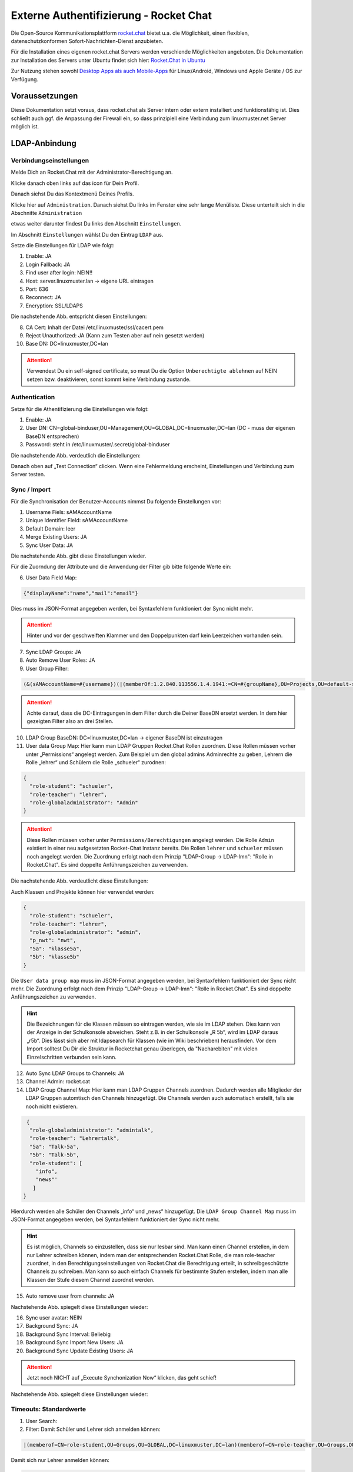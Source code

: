 .. _linuxmuster-external-services-rocketchat-label:

=======================================
Externe Authentifizierung - Rocket Chat
=======================================

.. sectionauthor:: `@dorian <https://ask.linuxmuster.net/u/dorian>`_, Ergänzungen `@cweikl <https://ask.linuxmuster.net/u/cweikl>`_

Die Open-Source Kommunikationsplattform `rocket.chat <https://rocket.chat/de/>`_ bietet u.a. die Möglichkeit, einen flexiblen, datenschutzkonformen Sofort-Nachrichten-Dienst anzubieten.

Für die Installation eines eigenen rocket.chat Servers werden verschiende Möglichkeiten angeboten.
Die Dokumentation zur Installation des Servers unter Ubuntu findet sich hier: `Rocket.Chat in Ubuntu <https://docs.rocket.chat/installation/manual-installation/ubuntu>`_

Zur Nutzung stehen sowohl `Desktop Apps als auch Mobile-Apps <https://rocket.chat/de/install/>`_ für Linux/Android, Windows und Apple Geräte / OS zur Verfügung.

Voraussetzungen
===============

Diese Dokumentation setzt voraus, dass rocket.chat als Server intern oder extern installiert und funktionsfähig ist. Dies schließt auch ggf. die Anpassung der Firewall ein, so dass prinzipiell eine Verbindung zum linuxmuster.net Server möglich ist.

LDAP-Anbindung
==============

Verbindungseinstellungen
------------------------

Melde Dich an Rocket.Chat mit der Administrator-Berechtigung an.

.. image:: media/01-login-rocketchat.png
   :alt: Login Rocket.Chat
   :align: center

Klicke danach oben links auf das icon für Dein Profil.

.. image:: media/02-admin-profile.png
   :alt: Admin Profile
   :align: center

Danach siehst Du das Kontextmenü Deines Profils.

.. image:: media/03-admin-profile-menue.png
   :alt: Admin Profile Konetxtmenü
   :align: center

Klicke hier auf ``Administration``. Danach siehst Du links im Fenster eine sehr lange Menüliste.
Diese unterteilt sich in die Abschnitte ``Administration``

.. image:: media/04-administration-sidebar.png
   :alt: Admininistrations-Menü
   :align: center

etwas weiter darunter findest Du links den Abschnitt ``Einstellungen``.

.. image:: media/05-settings-sidebar.png
   :alt: Administrations-Menü: Einstellungen
   :align: center

Im Abschnitt ``Einstellungen`` wählst Du den Eintrag ``LDAP`` aus.

.. image:: media/06-ldap-settings-sidebar.png
   :alt: Menü: Settings - LDAP
   :align: center

Setze die Einstellungen für LDAP wie folgt:

1.  Enable: JA
2.  Login Fallback: JA
3.  Find user after login: NEIN!!
4.  Host: server.linuxmuster.lan -> eigene URL eintragen
5.  Port: 636
6.  Reconnect: JA
7.  Encryption: SSL/LDAPS

Die nachstehende Abb. entspricht diesen Einstellungen:

.. image:: media/07-ldap-connection-settings-part1.png
   :alt: LDAP - Verbindungseinstellungen
   :align: center

8.  CA Cert: Inhalt der Datei /etc/linuxmuster/ssl/cacert.pem
9.  Reject Unauthorized: JA (Kann zum Testen aber auf nein gesetzt werden)
10. Base DN: DC=linuxmuster,DC=lan

.. image:: media/08-ldap-connection-settings-ca-cert-part2.png
   :alt: LDAP: Zertifikatseinstellungen
   :align: center

.. attention::

   Verwendest Du ein self-signed certificate, so must Du die Option ``Unberechtigte ablehnen`` auf NEIN setzen bzw.   deaktivieren, sonst kommt keine Verbindung zustande. 


Authentication
--------------

Setze für die Athentifizierung die Einstellungen wie folgt:

1.  Enable: JA
2.  User DN: CN=global-binduser,OU=Management,OU=GLOBAL,DC=linuxmuster,DC=lan (DC - muss der eigenen BaseDN entsprechen)
3.  Password: steht in /etc/linuxmuster/.secret/global-binduser

Die nachstehende Abb. verdeutlich die Einstellungen:

.. image:: media/09-ldap-connection-settings-authentification-part3.png
   :alt: LDAP: User DN
   :align: center

Danach oben auf „Test Connection“ clicken. Wenn eine Fehlermeldung erscheint, Einstellungen und Verbindung zum Server testen.

Sync / Import
-------------

Für die Synchronisation der Benutzer-Accounts nimmst Du folgende Einstellungen vor:

1.  Username Fiels: sAMAccountName
2.  Unique Identifier Field: sAMAccountName
3.  Default Domain: leer
4.  Merge Existing Users: JA
5.  Sync User Data: JA

Die nachstehende Abb. gibt diese Einstellungen wieder.

.. image:: media/10-ldap-connection-settings-synchronisation-part4.png
   :alt: LDAP: Sync Settings
   :align: center

Für die Zuorndung der Attribute und die Anwendung der Filter gib bitte folgende Werte ein:

6.  User Data Field Map: 

.. code::
    
   {"displayName":"name","mail":"email"} 

Dies muss im JSON-Format angegeben werden, bei Syntaxfehlern funktioniert der Sync nicht mehr.

.. attention::

   Hinter und vor der geschweiften Klammer und den Doppelpunkten darf kein Leerzeichen vorhanden sein.

7.  Sync LDAP Groups: JA
8.  Auto Remove User Roles: JA
9.   User Group Filter:

.. code::

    (&(sAMAccountName=#{username})(|(memberOf:1.2.840.113556.1.4.1941:=CN=#{groupName},OU=Projects,OU=default-school,OU=SCHOOLS,DC=linuxmuster,DC=lan)(memberOf:1.2.840.113556.1.4.1941:=CN=#{groupName},OU=Groups,OU=GLOBAL,DC=linuxmuster,DC=lan)(memberOf:1.2.840.113556.1.4.1941:=CN=#{groupName},OU=#{groupName},OU=Students,OU=default-school,OU=SCHOOLS,DC=linuxmuster,DC=lan)))


.. attention::

   Achte darauf, dass die DC-Eintragungen in dem Filter durch die Deiner BaseDN ersetzt werden. In dem hier gezeigten Filter also an drei Stellen.

10. LDAP Group BaseDN: DC=linuxmuster,DC=lan -> eigener BaseDN ist einzutragen
11. User data Group Map:
    Hier kann man LDAP Gruppen Rocket.Chat Rollen zuordnen. Diese Rollen müssen vorher unter „Permissions“ angelegt werden. Zum Beispiel um den global admins Adminrechte zu geben, Lehrern die Rolle „lehrer“ und Schülern die Rolle „schueler“ zurodnen:

.. code::

  {
    "role-student": "schueler",
    "role-teacher": "lehrer",
    "role-globaladministrator": "Admin"
  }


.. attention::

  Diese Rollen müssen vorher unter ``Permissions/Berechtigungen`` angelegt werden. Die Rolle ``Admin`` existiert in einer neu aufgesetzten Rocket-Chat Instanz bereits. Die Rollen ``lehrer`` und ``schueler`` müssen noch angelegt werden. Die Zuordnung erfolgt nach  dem Prinzip "LDAP-Group -> LDAP-lmn": "Rolle in Rocket.Chat". Es sind doppelte Anführungszeichen zu verwenden.

Die nachstehende Abb. verdeutlicht diese Einstellungen:

.. image:: media/11-ldap-connection-settings-synchronisation-part5.png
   :alt: LDAP: Sync Settings
   :align: center

Auch Klassen und Projekte können hier verwendet werden:

.. code::

  {
    "role-student": "schueler",
    "role-teacher": "lehrer",
    "role-globaladministrator": "admin",
    "p_nwt": "nwt",
    "5a": "klasse5a",
    "5b": "klasse5b"
  }

Die ``User data group map`` muss im JSON-Format angegeben werden, bei Syntaxfehlern funktioniert der Sync nicht mehr. Die Zuordnung erfolgt nach  dem Prinzip "LDAP-Group -> LDAP-lmn": "Rolle in Rocket.Chat". Es sind doppelte Anführungszeichen zu verwenden.

.. hint::

  Die Bezeichnungen für die Klassen müssen so eintragen werden, wie sie im LDAP stehen. Dies kann von der Anzeige in der Schulkonsole abweichen. Steht z.B. in der Schulkonsole „R 5b“, wird im LDAP daraus „r5b“. Dies lässt sich aber mit ldapsearch für Klassen (wie im Wiki beschrieben) herausfinden. Vor dem Import solltest Du Dir die Struktur in Rocketchat genau überlegen, da "Nacharebiten" mit vielen Einzelschritten verbunden sein kann.

12. Auto Sync LDAP Groups to Channels: JA
13. Channel Admin: rocket.cat
14. LDAP Group Channel Map:
    Hier kann man LDAP Gruppen Channels zuordnen. Dadurch werden alle Mitglieder der LDAP Gruppen automtisch den Channels hinzugefügt. Die Channels werden auch automatisch erstellt, falls sie noch nicht existieren.

.. code::

   {
    "role-globaladministrator": "admintalk",
    "role-teacher": "Lehrertalk",
    "5a": "Talk-5a",
    "5b": "Talk-5b",
    "role-student": [
      "info",
      "news"'
     ]
  }

Hierdurch werden alle Schüler den Channels „info“ und „news“ hinzugefügt.
Die ``LDAP Group Channel Map`` muss im JSON-Format angegeben werden, bei Syntaxfehlern funktioniert der Sync nicht mehr.

.. hint::
   Es ist möglich, Channels so einzustellen, dass sie nur lesbar sind. Man kann einen Channel erstellen, in dem nur Lehrer schreiben können, indem man der entsprechenden Rocket.Chat Rolle, die man role-teacher zuordnet, in den Berechtigungseinstellungen von Rocket.Chat die Berechtigung erteilt, in schreibgeschützte Channels zu schreiben. Man kann so auch einfach Channels für bestimmte Stufen erstellen, indem man alle Klassen der Stufe diesem Channel zuordnet werden.

15. Auto remove user from channels: JA

Nachstehende Abb. spiegelt diese Einstellungen wieder:

.. image:: media/12-ldap-connection-settings-synchronisation-part6.png
   :alt: LDAP: Sync Settings
   :align: center


16. Sync user avatar: NEIN
17. Background Sync: JA
18. Background Sync Interval: Beliebig
19. Background Sync Import New Users: JA
20. Background Sync Update Existing Users: JA

.. attention::

   Jetzt noch NICHT auf „Execute Synchonization Now“ klicken, das geht schief!

Nachstehende Abb. spiegelt diese Einstellungen wieder:

.. image:: media/13-ldap-connection-settings-synchronisation-part7.png
   :alt: LDAP: Sync Settings
   :align: center

Timeouts: Standardwerte
-----------------------

1. User Search:
2. Filter: Damit Schüler und Lehrer sich anmelden können:

.. code::

    |(memberof=CN=role-student,OU=Groups,OU=GLOBAL,DC=linuxmuster,DC=lan)(memberof=CN=role-teacher,OU=Groups,OU=GLOBAL,DC=linuxmuster,DC=lan)(memberof=CN=role-globaladministrator,OU=Groups,OU=GLOBAL,DC=linuxmuster,DC=lan)

Damit sich nur Lehrer anmelden können:

.. code::

   |(memberof=CN=role-teacher,OU=Groups,OU=GLOBAL,DC=linuxmuster,DC=lan)(memberof=CN=role-globaladministrator,OU=Groups,OU=GLOBAL,DC=linuxmuster,DC=lan)

``Global Admins`` können sich immer anmelden.

.. attention::

   Achte darauf, dass Du die DC-Einträge durch die Deiner BaseDN ersetzt.

3. Scope: sub
4. Search Field: sAMAccountName

Nachstehende Abb. spiegelt diese Einstellungen wieder:

.. image:: media/14-ldap-connection-settings-timeouts-filter-part8.png
   :alt: LDAP: Sync Settings
   :align: center

5. Rest: Standardwerte

User Search (Group Validation)
------------------------------

1. Enable LDAP User Group Filter: NEIN
2. Rest: leer lassen - btw. kann dann auch nicht mehr gewählt / gesetzt werden.

Nachstehende Abb. spiegelt diese Einstellungen wieder:

.. image:: media/15-ldap-connection-settings-user-group-filter-part9.png
   :alt: LDAP: Sync Settings
   :align: center

.. important::

   Jetzt kann gespeichert werden.


Das Speichern der Einstellungen ist mit dem Admin-Kennwort zu bestätigen.

.. image:: media/16-ldap-connection-settings-save.png
   :alt: LDAP - Settings: Save
   :align: center

Führe jetzt den Test der LDAP verbindung im Abschnitt LDAP-Connection aus (Klick auf den Button).
Oben rechts wird der erfolgreiche verbindungsaufbau bestätigt.

.. image:: media/17-ldap-connection-test.png
   :alt: LDAP - Connection: Test
   :align: center

Sollte hier ein Fehler angezeigt werden, dann kann dies u.a. an den Zertifikatseinstellungen, dem Port, der Wahl SSL/TLS oder an Firewallregeln liegen.

Wurde die LDAP-Verbindung erfolgreich getestet, im Anschluss unter **Sync / Import** auf ``Execute Synchronization Now`` klicken und damit den Sync starten.

.. image:: media/18-ldap-synchronise-test.png
   :alt: Start LDAP-Synchronisation
   :align: center

Sollte nach erolgter Synchronisation eine Anmeldung mit LDAP-Usern scheitern, so sollte im Administrations-Menü unter dem Punkt ``Logs anzeigen`` die Eintragungen beobachtet werden, um Hinweise auf mögliche Fehler zu erhalten.

.. image:: media/19-ldap-synchronisation-check-logs.png
   :alt: LDAP-Synchronisation: Check logs
   :align: center

Sind dort **Fehler** wie nachstehender beispielweise. zu finden, so ist vermutlich der Syntax und/oder die Eintragungen der Zuordnungen ``Gruppe zu Rollen`` und ``Gruppen zu Channels`` die Ursache.

Fehlerbeispiel:

.. code::

   Exception in callback of async function: SyntaxError: Unexpected token „ in JSON at position 1 at JSON.parse () at   getDataToSyncUserData (app/ldap/server/sync.js:116:25) at addLdapUser (app/ldap/server/sync.js:447:19) at app/ldap/server/sync.js:538:5 at Array.forEach () at app/ldap/server/sync.js:505:13 at runWithEnvironment (packages/meteor.js:1286:24)

Rocket.Chat hat in einer neu aufgesetzten Instanz für die Benutzerkonten die Zwei-Faktor-Authentifizierung automatisch aktiviert. Wenn Du auf Deinem linuxmuster.net Server keine real genutzten E-Mail Adressen eingetragen hast, schalte die Zwei-Faktor-Authentifizierung vor den Test zur Überprüfung der Anmeldung von LDAP-Benutzern aus.

Hierzu wähle als Administrator in dem Bereich ``Einstellungen`` den Bereich ``Konten`` und rechts im Kontextmenü ``Zwei-Faktor-Authentifizierung`` und deaktiviere diese dort, wie nachstehend dargestellt.

.. image:: media/20-two-factor-authentification-deaktivate.png
   :alt: LDAP-Synchronisation: Check logs
   :align: center


User Group Filter
=================

.. code::

   (&
    (sAMAccountName=#{username})
    (|
     (memberOf:1.2.840.113556.1.4.1941:=CN=#{groupName},OU=Projects,OU=default-school,OU=SCHOOLS,DC=linuxmuster,DC=lan)
     (memberOf:1.2.840.113556.1.4.1941:=CN=#{groupName},OU=Groups,OU=GLOBAL,DC=linuxmuster,DC=lan)
     (memberOf:1.2.840.113556.1.4.1941:=CN=#{groupName},OU=#{groupName},OU=Students,OU=default-school,OU=SCHOOLS,DC=linuxmuster,DC=lan)
    )
   )

Die Implementierung der Nutzergruppenzuordnung von Rocket.Chat ist schwer nachzuvollziehen.
Bei der Zuordnung von Usern zu Gruppen "durchläuft" Rocket.chat jeden Nutzer:
1. Für jeden Nutzer wird pro Gruppe einmal eine LDAP Suche mit obigem Filter ausgeführt.
2. Dabei wird #{username} durch den Nutzernamen und #{groupName} durch den Gruppennamen ersetzt.
3. Wenn es bei der Suche mehr als null Ergebnisse gibt, geht Rocket.Chat davon aus, dass der Nutzer aus (1) Mitglied der Gruppe aus (1.1) ist.
4. Für die nächste Gruppe geht es wieder bei (1.1) weiter. Sind alle Gruppen geprüft, geht es bei (1) mit dem nächsten Nutzer weiter.

Erklärung des Filters
---------------------

1. (sAMAccountName=#{username}) → Stellt sicher, dass kein falscher Nutzer beachtet wird
2. (memberOf:1.2.840.113556.1.4.1941:=CN=#{groupName},OU=Projects,OU=default-school,OU=SCHOOLS,DC=linuxmuster,DC=lan) → Für Mitgliedschaften in Projekten
3. (memberOf:1.2.840.113556.1.4.1941:=CN=#{groupName},OU=Groups,OU=GLOBAL,DC=linuxmuster,DC=lan) → Für Rollen
4. (memberOf:1.2.840.113556.1.4.1941:=CN=#{groupName},OU=#{groupName},OU=Students,OU=default-school,OU=SCHOOLS,DC=linuxmuster,DC=lan) → Für Klassen

Der „Kauderwelsch“ 1.2.840.113556.1.4.1941 sorgt dafür, dass auch Untergruppen berücksichtigt werden. Zum Beispiel, wenn eine ganze Klasse Teil eines Projektes ist.
